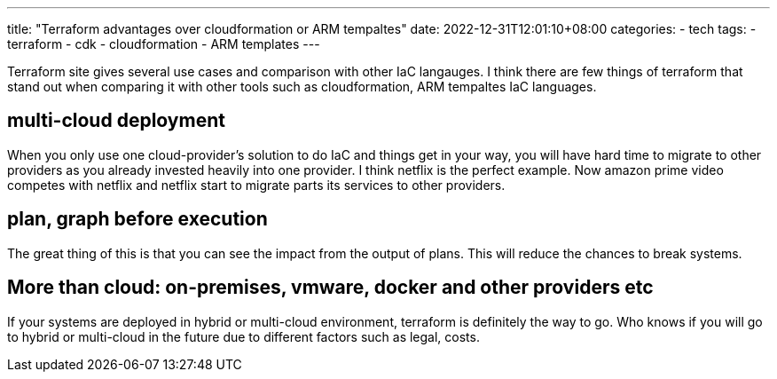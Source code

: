 ---
title: "Terraform advantages over cloudformation or ARM tempaltes"
date: 2022-12-31T12:01:10+08:00
categories:
- tech
tags:
- terraform
- cdk
- cloudformation
- ARM templates
---

Terraform site gives several use cases and comparison with other IaC langauges. I think there are few things of terraform that stand out when comparing it with other tools such as  cloudformation, ARM tempaltes IaC languages.

== multi-cloud deployment

When you only use one cloud-provider's solution to do IaC and things get in your way, you will have hard time to migrate to other providers as you already invested heavily into one provider. I think netflix is the perfect example. Now amazon prime video competes with netflix and netflix start to migrate parts its services to other providers.

== plan, graph before execution

The great thing of this is that you can see the impact from the output of plans. This will reduce the chances to break systems.

== More than cloud: on-premises, vmware, docker and other providers etc 

If your systems are deployed in hybrid or multi-cloud environment, terraform is definitely the way to go. Who knows if you will go to hybrid or multi-cloud in the future due to different factors such as legal, costs.

